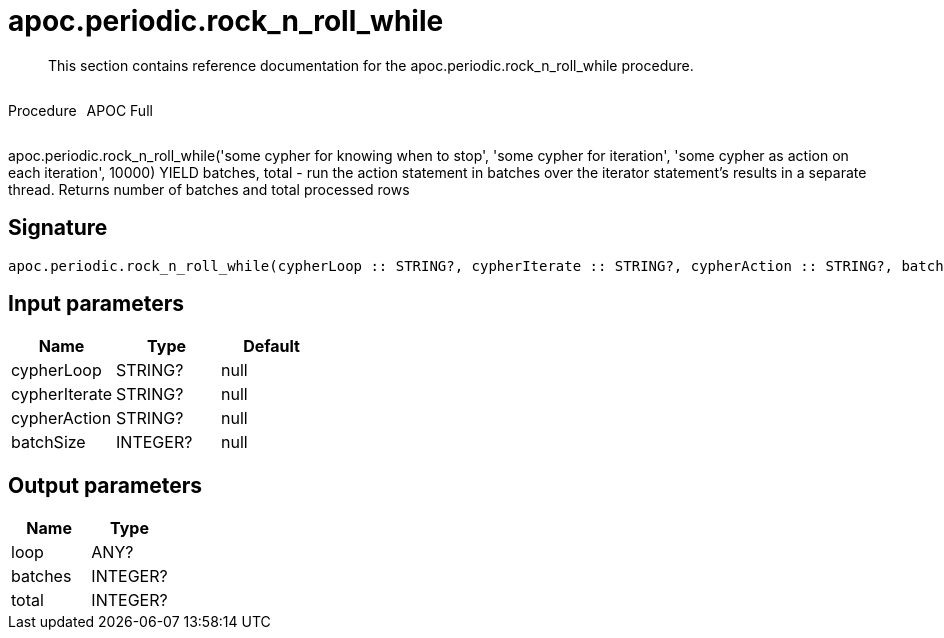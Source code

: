 ////
This file is generated by DocsTest, so don't change it!
////

= apoc.periodic.rock_n_roll_while
:description: This section contains reference documentation for the apoc.periodic.rock_n_roll_while procedure.

[abstract]
--
{description}
--

++++
<div style='display:flex'>
<div class='paragraph type procedure'><p>Procedure</p></div>
<div class='paragraph release full' style='margin-left:10px;'><p>APOC Full</p></div>
</div>
++++

apoc.periodic.rock_n_roll_while('some cypher for knowing when to stop', 'some cypher for iteration', 'some cypher as action on each iteration', 10000) YIELD batches, total - run the action statement in batches over the iterator statement's results in a separate thread. Returns number of batches and total processed rows

== Signature

[source]
----
apoc.periodic.rock_n_roll_while(cypherLoop :: STRING?, cypherIterate :: STRING?, cypherAction :: STRING?, batchSize :: INTEGER?) :: (loop :: ANY?, batches :: INTEGER?, total :: INTEGER?)
----

== Input parameters
[.procedures, opts=header]
|===
| Name | Type | Default 
|cypherLoop|STRING?|null
|cypherIterate|STRING?|null
|cypherAction|STRING?|null
|batchSize|INTEGER?|null
|===

== Output parameters
[.procedures, opts=header]
|===
| Name | Type 
|loop|ANY?
|batches|INTEGER?
|total|INTEGER?
|===

